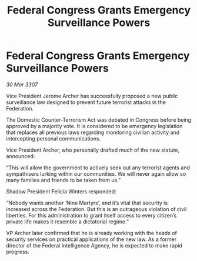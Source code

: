 :PROPERTIES:
:ID:       8fa1990f-fc61-47ef-bcea-e4a0ae147162
:END:
#+title: Federal Congress Grants Emergency Surveillance Powers
#+filetags: :galnet:

* Federal Congress Grants Emergency Surveillance Powers

/30 Mar 3307/

Vice President Jerome Archer has successfully proposed a new public surveillance law designed to prevent future terrorist attacks in the Federation. 

The Domestic Counter-Terrorism Act was debated in Congress before being approved by a majority vote. It is considered to be emergency legislation that replaces all previous laws regarding monitoring civilian activity and intercepting personal communications. 

Vice President Archer, who personally drafted much of the new statute, announced: 

“This will allow the government to actively seek out any terrorist agents and sympathisers lurking within our communities. We will never again allow so many families and friends to be taken from us.” 

Shadow President Felicia Winters responded: 

“Nobody wants another ‘Nine Martyrs’, and it’s vital that security is increased across the Federation. But this is an outrageous violation of civil liberties. For this administration to grant itself access to every citizen’s private life makes it resemble a dictatorial regime.” 

VP Archer later confirmed that he is already working with the heads of security services on practical applications of the new law. As a former director of the Federal Intelligence Agency, he is expected to make rapid progress.
